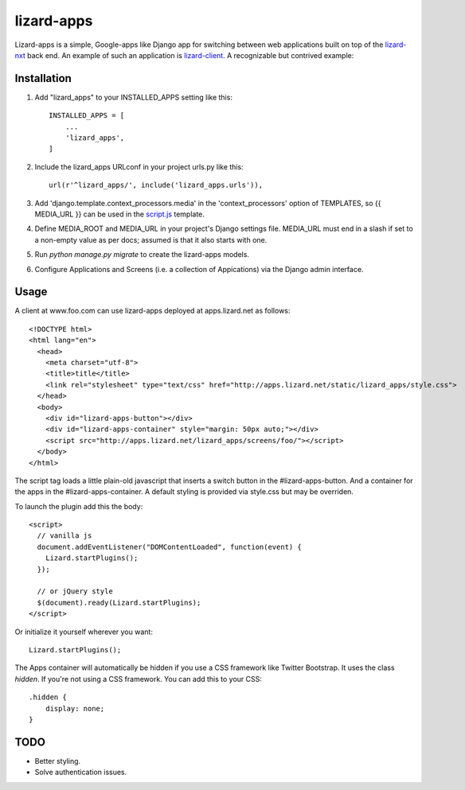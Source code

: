 lizard-apps
===========

Lizard-apps is a simple, Google-apps like Django app for switching between web applications built on top of the `lizard-nxt <https://github.com/nens/lizard-nxt>`_ back end. An example of such an application is `lizard-client <https://github.com/nens/lizard-client>`_. A recognizable but contrived example:

.. figure:: lizard-apps.png
   :align: center

Installation
------------

1. Add "lizard_apps" to your INSTALLED_APPS setting like this::

    INSTALLED_APPS = [
        ...
        'lizard_apps',
    ]

2. Include the lizard_apps URLconf in your project urls.py like this::

    url(r'^lizard_apps/', include('lizard_apps.urls')),

3. Add 'django.template.context_processors.media' in the 'context_processors' option of TEMPLATES, so {{ MEDIA_URL }} can be used in the `script.js <lizard_apps/templates/lizard_apps/script.js>`_ template.

4. Define MEDIA_ROOT and MEDIA_URL in your project's Django settings file. MEDIA_URL must end in a slash if set to a non-empty value as per docs; assumed is that it also starts with one.

5. Run `python manage.py migrate` to create the lizard-apps models.

6. Configure Applications and Screens (i.e. a collection of Appications) via the Django admin interface.

Usage
-----

A client at www.foo.com can use lizard-apps deployed at apps.lizard.net as follows::

    <!DOCTYPE html>
    <html lang="en">
      <head>
        <meta charset="utf-8">
        <title>title</title>
        <link rel="stylesheet" type="text/css" href="http://apps.lizard.net/static/lizard_apps/style.css">
      </head>
      <body>
        <div id="lizard-apps-button"></div>
        <div id="lizard-apps-container" style="margin: 50px auto;"></div>
        <script src="http://apps.lizard.net/lizard_apps/screens/foo/"></script>
      </body>
    </html>

The script tag loads a little plain-old javascript that inserts a switch button
in the #lizard-apps-button. And a container for the apps in the #lizard-apps-container.
A default styling is provided via style.css but may be overriden.

To launch the plugin add this the body::

  <script>
    // vanilla js
    document.addEventListener("DOMContentLoaded", function(event) {
      Lizard.startPlugins();
    });

    // or jQuery style
    $(document).ready(Lizard.startPlugins);
  </script>

Or initialize it yourself wherever you want::

  Lizard.startPlugins();


The Apps container will automatically be hidden if you use a CSS framework like Twitter Bootstrap.
It uses the class `hidden`. If you're not using a CSS framework. You can add this to your CSS::

    .hidden {
        display: none;
    }


TODO
----

- Better styling.
- Solve authentication issues.
